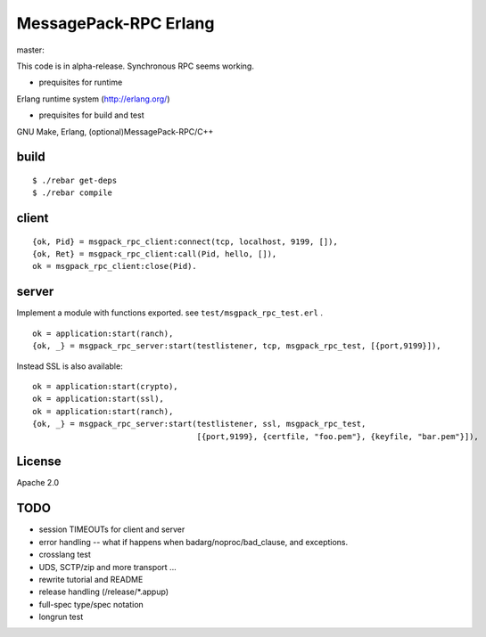 MessagePack-RPC Erlang
======================

master:

.. image:: https://secure.travis-ci.org/kuenishi/msgpack-rpc-erlang.png

This code is in alpha-release. Synchronous RPC seems working.

- prequisites for runtime

Erlang runtime system (http://erlang.org/)

- prequisites for build and test

GNU Make, Erlang, (optional)MessagePack-RPC/C++


build
-----

::

  $ ./rebar get-deps
  $ ./rebar compile



client
------

::

  {ok, Pid} = msgpack_rpc_client:connect(tcp, localhost, 9199, []),
  {ok, Ret} = msgpack_rpc_client:call(Pid, hello, []),
  ok = msgpack_rpc_client:close(Pid).

server
------

Implement a module with functions exported. see ``test/msgpack_rpc_test.erl`` .

::

    ok = application:start(ranch),
    {ok, _} = msgpack_rpc_server:start(testlistener, tcp, msgpack_rpc_test, [{port,9199}]),


Instead SSL is also available:

::

    ok = application:start(crypto),
    ok = application:start(ssl),
    ok = application:start(ranch),
    {ok, _} = msgpack_rpc_server:start(testlistener, ssl, msgpack_rpc_test,
                                       [{port,9199}, {certfile, "foo.pem"}, {keyfile, "bar.pem"}]),


License
-------

Apache 2.0

TODO
----

- session TIMEOUTs for client and server
- error handling -- what if happens when badarg/noproc/bad_clause, and exceptions.
- crosslang test
- UDS, SCTP/zip and more transport ...
- rewrite tutorial and README
- release handling (/release/*.appup)
- full-spec type/spec notation
- longrun test
